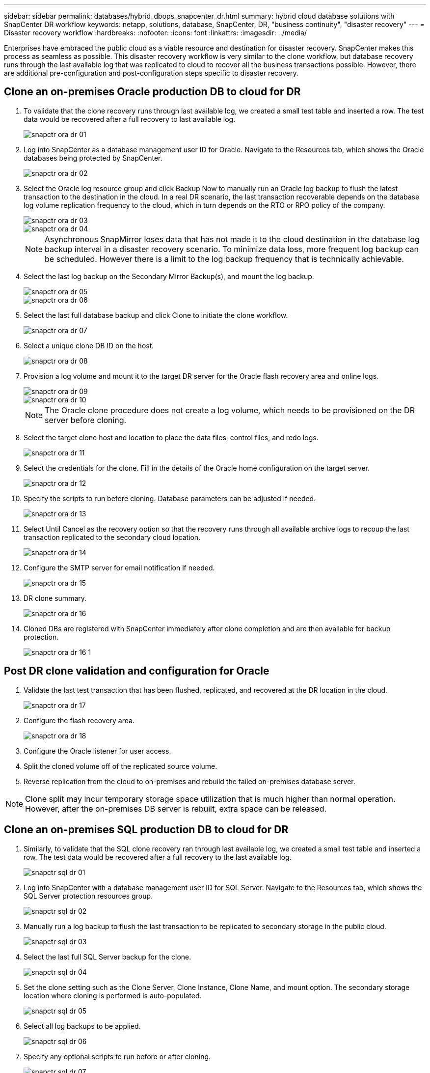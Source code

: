 ---
sidebar: sidebar
permalink: databases/hybrid_dbops_snapcenter_dr.html
summary: hybrid cloud database solutions with SnapCenter DR workflow
keywords: netapp, solutions, database, SnapCenter, DR, "business continuity", "disaster recovery"
---
= Disaster recovery workflow
:hardbreaks:
:nofooter:
:icons: font
:linkattrs:
:imagesdir: ../media/

[.lead]
Enterprises have embraced the public cloud as a viable resource and destination for disaster recovery. SnapCenter makes this process as seamless as possible. This disaster recovery workflow is very similar to the clone workflow, but database recovery runs through the last available log that was replicated to cloud to recover all the business transactions possible. However, there are additional pre-configuration and post-configuration steps specific to disaster recovery.

== Clone an on-premises Oracle production DB to cloud for DR

. To validate that the clone recovery runs through last available log, we created a small test table and inserted a row. The test data would be recovered after a full recovery to last available log.
+
image::snapctr_ora_dr_01.PNG[]

. Log into SnapCenter as a database management user ID for Oracle. Navigate to the Resources tab, which shows the Oracle databases being protected by SnapCenter.
+
image::snapctr_ora_dr_02.PNG[]

. Select the Oracle log resource group and click Backup Now to manually run an Oracle log backup to flush the latest transaction to the destination in the cloud. In a real DR scenario, the last transaction recoverable depends on the database log volume replication frequency to the cloud, which in turn depends on the RTO or RPO policy of the company.
+
image::snapctr_ora_dr_03.PNG[]
+
image::snapctr_ora_dr_04.PNG[]
+
[NOTE]
Asynchronous SnapMirror loses data that has not made it to the cloud destination in the database log backup interval in a disaster recovery scenario. To minimize data loss, more frequent log backup can be scheduled. However there is a limit to the log backup frequency that is technically achievable.

. Select the last log backup on the Secondary Mirror Backup(s), and mount the log backup.
+
image::snapctr_ora_dr_05.PNG[]
+
image::snapctr_ora_dr_06.PNG[]

. Select the last full database backup and click Clone to initiate the clone workflow.
+
image::snapctr_ora_dr_07.PNG[]

. Select a unique clone DB ID on the host.
+
image::snapctr_ora_dr_08.PNG[]

. Provision a log volume and mount it to the target DR server for the Oracle flash recovery area and online logs.
+
image::snapctr_ora_dr_09.PNG[]
+
image::snapctr_ora_dr_10.PNG[]
+
[NOTE]
The Oracle clone procedure does not create a log volume, which needs to be provisioned on the DR server before cloning.

. Select the target clone host and location to place the data files, control files, and redo logs.
+
image::snapctr_ora_dr_11.PNG[]

. Select the credentials for the clone. Fill in the details of the Oracle home configuration on the target server.
+
image::snapctr_ora_dr_12.PNG[]

. Specify the scripts to run before cloning. Database parameters can be adjusted if needed.
+
image::snapctr_ora_dr_13.PNG[]

. Select Until Cancel as the recovery option so that the recovery runs through all available archive logs to recoup the last transaction replicated to the secondary cloud location.
+
image::snapctr_ora_dr_14.PNG[]

. Configure the SMTP server for email notification if needed.
+
image::snapctr_ora_dr_15.PNG[]

. DR clone summary.
+
image::snapctr_ora_dr_16.PNG[]

. Cloned DBs are registered with SnapCenter immediately after clone completion and are then available for backup protection.
+
image::snapctr_ora_dr_16_1.PNG[]

== Post DR clone validation and configuration for Oracle

. Validate the last test transaction that has been flushed, replicated, and recovered at the DR location in the cloud.
+
image::snapctr_ora_dr_17.PNG[]

. Configure the flash recovery area.
+
image::snapctr_ora_dr_18.PNG[]

. Configure the Oracle listener for user access.

. Split the cloned volume off of the replicated source volume.

. Reverse replication from the cloud to on-premises and rebuild the failed on-premises database server.

[NOTE]
Clone split may incur temporary storage space utilization that is much higher than normal operation. However, after the on-premises DB server is rebuilt, extra space can be released.

== Clone an on-premises SQL production DB to cloud for DR

. Similarly, to validate that the SQL clone recovery ran through last available log, we created a small test table and inserted a row. The test data would be recovered after a full recovery to the last available log.
+
image::snapctr_sql_dr_01.PNG[]

. Log into SnapCenter with a database management user ID for SQL Server. Navigate to the Resources tab, which shows the SQL Server protection resources group.
+
image::snapctr_sql_dr_02.PNG[]

. Manually run a log backup to flush the last transaction to be replicated to secondary storage in the public cloud.
+
image::snapctr_sql_dr_03.PNG[]

. Select the last full SQL Server backup for the clone.
+
image::snapctr_sql_dr_04.PNG[]

. Set the clone setting such as the Clone Server, Clone Instance, Clone Name, and mount option. The secondary storage location where cloning is performed is auto-populated.
+
image::snapctr_sql_dr_05.PNG[]

. Select all log backups to be applied.
+
image::snapctr_sql_dr_06.PNG[]

. Specify any optional scripts to run before or after cloning.
+
image::snapctr_sql_dr_07.PNG[]

. Specify an SMTP server if email notification is desired.
+
image::snapctr_sql_dr_08.PNG[]

. DR clone summary. Cloned databases are immediately registered with SnapCenter and available for backup protection.
+
image::snapctr_sql_dr_09.PNG[]
+
image::snapctr_sql_dr_10.PNG[]

== Post DR clone validation and configuration for SQL

. Monitor clone job status.
+
image::snapctr_sql_dr_11.PNG[]

. Validate that last transaction has been replicated and recovered with all log file clones and recovery.
+
image::snapctr_sql_dr_12.PNG[]

. Configure a new SnapCenter log directory on the DR server for SQL Server log backup.

. Split the cloned volume off of the replicated source volume.

. Reverse replication from the cloud to on-premises and rebuild the failed on-premises database server.

== Where to go for help?
If you need help with this solution and use cases, please join the link:https://netapppub.slack.com/archives/C021R4WC0LC[NetApp Solution Automation community support Slack channel] and look for the solution-automation channel to post your questions or inquires.
